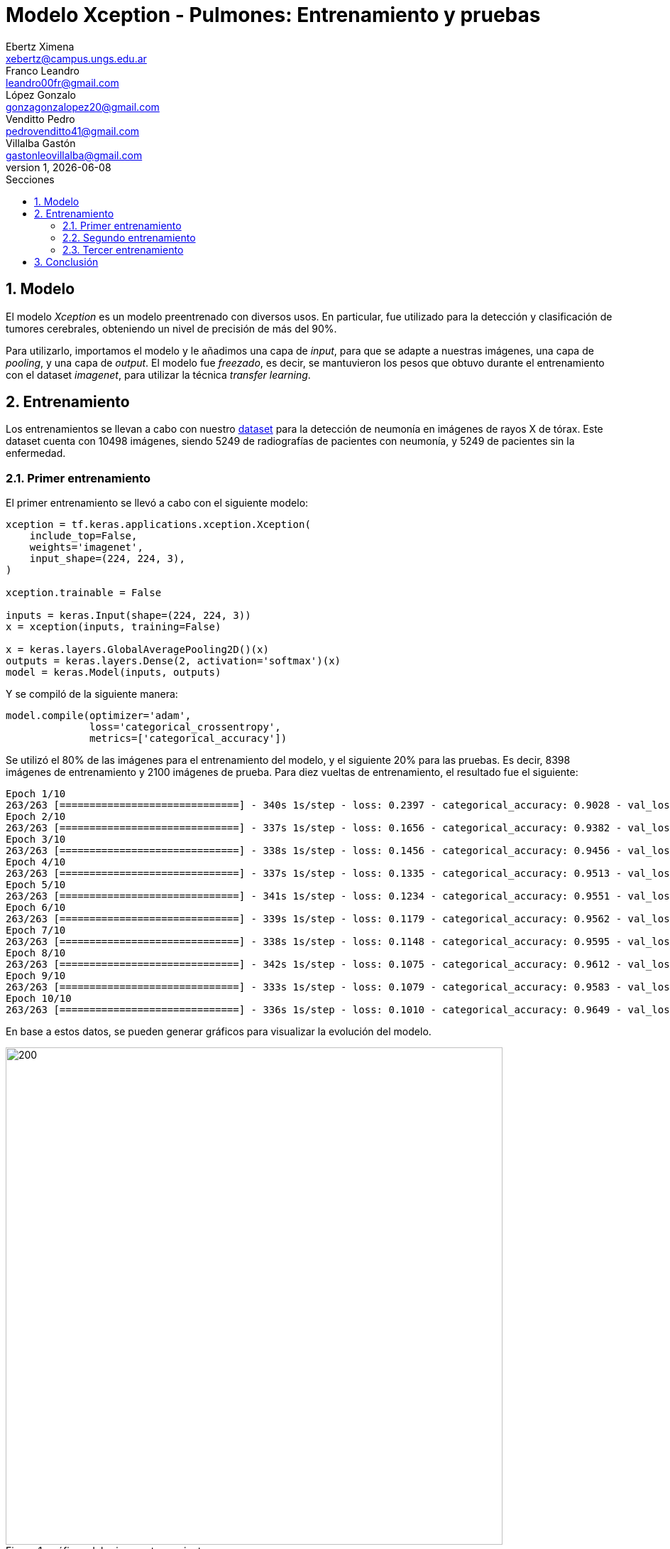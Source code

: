 = Modelo Xception - Pulmones: Entrenamiento y pruebas
Ebertz Ximena <xebertz@campus.ungs.edu.ar>; Franco Leandro <leandro00fr@gmail.com>; López Gonzalo <gonzagonzalopez20@gmail.com>; Venditto Pedro <pedrovenditto41@gmail.com>; Villalba Gastón <gastonleovillalba@gmail.com>;
v1, {docdate}
:toc:
:title-page:
:toc-title: Secciones
:numbered:
:source-highlighter: highlight.js
:tabsize: 4
:nofooter:
:pdf-page-margin: [3cm, 3cm, 3cm, 3cm]

== Modelo

El modelo _Xception_ es un modelo preentrenado con diversos usos. En particular, fue utilizado para la detección y clasificación de tumores cerebrales, obteniendo un nivel de precisión de más del 90%.

Para utilizarlo, importamos el modelo y le añadimos una capa de _input_, para que se adapte a nuestras imágenes, una capa de _pooling_, y una capa de _output_. El modelo fue _freezado_, es decir, se mantuvieron los pesos que obtuvo durante el entrenamiento con el dataset _imagenet_, para utilizar la técnica _transfer learning_.

== Entrenamiento

Los entrenamientos se llevan a cabo con nuestro https://www.kaggle.com/datasets/gonzajl/neumona-x-rays-dataset[dataset] para la detección de neumonía en imágenes de rayos X de tórax. Este dataset cuenta con 10498 imágenes, siendo 5249 de radiografías de pacientes con neumonía, y 5249 de pacientes sin la enfermedad.

=== Primer entrenamiento

El primer entrenamiento se llevó a cabo con el siguiente modelo:

[source, python]
----
xception = tf.keras.applications.xception.Xception(
    include_top=False,
    weights='imagenet',
    input_shape=(224, 224, 3),
)

xception.trainable = False

inputs = keras.Input(shape=(224, 224, 3))
x = xception(inputs, training=False)

x = keras.layers.GlobalAveragePooling2D()(x)
outputs = keras.layers.Dense(2, activation='softmax')(x)
model = keras.Model(inputs, outputs)
----

Y se compiló de la siguiente manera:

----
model.compile(optimizer='adam',
              loss='categorical_crossentropy',
              metrics=['categorical_accuracy'])
----

Se utilizó el 80% de las imágenes para el entrenamiento del modelo, y el siguiente 20% para las pruebas. Es decir, 8398 imágenes de entrenamiento y 2100 imágenes de prueba. Para diez vueltas de entrenamiento, el resultado fue el siguiente:

[source, console]
----
Epoch 1/10
263/263 [==============================] - 340s 1s/step - loss: 0.2397 - categorical_accuracy: 0.9028 - val_loss: 0.2038 - val_categorical_accuracy: 0.9205
Epoch 2/10
263/263 [==============================] - 337s 1s/step - loss: 0.1656 - categorical_accuracy: 0.9382 - val_loss: 0.1410 - val_categorical_accuracy: 0.9476
Epoch 3/10
263/263 [==============================] - 338s 1s/step - loss: 0.1456 - categorical_accuracy: 0.9456 - val_loss: 0.1335 - val_categorical_accuracy: 0.9524
Epoch 4/10
263/263 [==============================] - 337s 1s/step - loss: 0.1335 - categorical_accuracy: 0.9513 - val_loss: 0.1322 - val_categorical_accuracy: 0.9543
Epoch 5/10
263/263 [==============================] - 341s 1s/step - loss: 0.1234 - categorical_accuracy: 0.9551 - val_loss: 0.1161 - val_categorical_accuracy: 0.9600
Epoch 6/10
263/263 [==============================] - 339s 1s/step - loss: 0.1179 - categorical_accuracy: 0.9562 - val_loss: 0.1167 - val_categorical_accuracy: 0.9614
Epoch 7/10
263/263 [==============================] - 338s 1s/step - loss: 0.1148 - categorical_accuracy: 0.9595 - val_loss: 0.1101 - val_categorical_accuracy: 0.9605
Epoch 8/10
263/263 [==============================] - 342s 1s/step - loss: 0.1075 - categorical_accuracy: 0.9612 - val_loss: 0.1068 - val_categorical_accuracy: 0.9605
Epoch 9/10
263/263 [==============================] - 333s 1s/step - loss: 0.1079 - categorical_accuracy: 0.9583 - val_loss: 0.1085 - val_categorical_accuracy: 0.9586
Epoch 10/10
263/263 [==============================] - 336s 1s/step - loss: 0.1010 - categorical_accuracy: 0.9649 - val_loss: 0.1006 - val_categorical_accuracy: 0.9633
----

En base a estos datos, se pueden generar gráficos para visualizar la evolución del modelo.

.gráficos del primer entrenamiento
image::imgs/graficos-primer-entrenamiento.png[200, 700, align="center"]

El modelo alcanzó un nivel de pérdida muy bajo, y una precisión del 96%. Se puede ver que a mayor cantidad de vueltas, la pérdida es menor y la precisión es mayor, tanto en entrenamiento como en validación. Esto es clave, ya que indica que el modelo está prediciendo correctamente, sin "acostumbrarse" a las imágenes de entrenamiento.

Durante el entrenamiento, se mostró la siguiente advertencia:

[source, console]
----
2023-10-17 17:48:17.322703: W tensorflow/tsl/framework/cpu_allocator_impl.cc:83] Allocation of 5056536576 exceeds 10% of free system memory.
----

Esto quiere decir que no se podría entrenar el modelo con más imágenes, por lo que aumentar el dataset para mejorar la predicción no es una opción.

Luego, el modelo fue probado con las 2100 imágenes del conjunto de pruebas, y se obtuvieron los siguientes resultados:

[source, console]
----
Cantidad de predicciones: 2100
Etiquetas:   [Neum, No_Neum]
Total:       [1051, 1049]
Correctas:   [1025, 998]
Incorrectas: [26, 51]
----

Se obtuvo un 95% de precisión, validando las métricas obtenidas previamente.

=== Segundo entrenamiento

Para mejorar la precisión, se aumentó la cantidad de vueltas de entenamiento a 20. Los resultados parciales son los siguientes:

[source, console]
----
Epoch 1/20
263/263 [==============================] - 344s 1s/step - loss: 0.2395 - categorical_accuracy: 0.9051 - val_loss: 0.1663 - val_categorical_accuracy: 0.9400
Epoch 2/20
263/263 [==============================] - 338s 1s/step - loss: 0.1640 - categorical_accuracy: 0.9382 - val_loss: 0.1445 - val_categorical_accuracy: 0.9476
Epoch 3/20
263/263 [==============================] - 339s 1s/step - loss: 0.1433 - categorical_accuracy: 0.9471 - val_loss: 0.1317 - val_categorical_accuracy: 0.9510
Epoch 4/20
263/263 [==============================] - 337s 1s/step - loss: 0.1353 - categorical_accuracy: 0.9525 - val_loss: 0.1196 - val_categorical_accuracy: 0.9567
Epoch 5/20
263/263 [==============================] - 338s 1s/step - loss: 0.1252 - categorical_accuracy: 0.9539 - val_loss: 0.1182 - val_categorical_accuracy: 0.9600
Epoch 6/20
263/263 [==============================] - 336s 1s/step - loss: 0.1199 - categorical_accuracy: 0.9561 - val_loss: 0.1197 - val_categorical_accuracy: 0.9595
Epoch 7/20
263/263 [==============================] - 336s 1s/step - loss: 0.1136 - categorical_accuracy: 0.9593 - val_loss: 0.1100 - val_categorical_accuracy: 0.9643
Epoch 8/20
263/263 [==============================] - 336s 1s/step - loss: 0.1082 - categorical_accuracy: 0.9618 - val_loss: 0.1034 - val_categorical_accuracy: 0.9638
Epoch 9/20
263/263 [==============================] - 339s 1s/step - loss: 0.0910 - categorical_accuracy: 0.9687 - val_loss: 0.0971 - val_categorical_accuracy: 0.9619
Epoch 14/20
263/263 [==============================] - 342s 1s/step - loss: 0.0905 - categorical_accuracy: 0.9696 - val_loss: 0.0948 - val_categorical_accuracy: 0.9667
Epoch 15/20
263/263 [==============================] - 340s 1s/step - loss: 0.0880 - categorical_accuracy: 0.9687 - val_loss: 0.0919 - val_categorical_accuracy: 0.9643
Epoch 16/20
263/263 [==============================] - 342s 1s/step - loss: 0.0850 - categorical_accuracy: 0.9712 - val_loss: 0.0889 - val_categorical_accuracy: 0.9671
Epoch 17/20
263/263 [==============================] - 343s 1s/step - loss: 0.0800 - categorical_accuracy: 0.9732 - val_loss: 0.0932 - val_categorical_accuracy: 0.9643
Epoch 18/20
263/263 [==============================] - 339s 1s/step - loss: 0.0780 - categorical_accuracy: 0.9748 - val_loss: 0.0970 - val_categorical_accuracy: 0.9638
Epoch 19/20
263/263 [==============================] - 338s 1s/step - loss: 0.0763 - categorical_accuracy: 0.9765 - val_loss: 0.0923 - val_categorical_accuracy: 0.9733
Epoch 20/20
263/263 [==============================] - 336s 1s/step - loss: 0.0738 - categorical_accuracy: 0.9773 - val_loss: 0.0880 - val_categorical_accuracy: 0.9667
----

.gráficos del segundo entrenamiento
image::imgs/graficos-segundo-entrenamiento.png[200, 700, align="center"]

Se puede ver que el nivel de pérdida es muy bajo y el nivel de precisión es muy alto. Estos resultados son excelentes, ya que determinan que el aprendizaje del modelo es consistente y eficaz, sin muchos errores.

Las pruebas arrojaron los siguientes resultados:

[source, console]
----
Cantidad de predicciones: 2100
Etiquetas:   [Neum, No_Neum]
Total:       [1040, 1060]
Correctas:   [1023, 1007]
Incorrectas: [17, 53]
----

Vemos que se producen más errores en las imágenes que no presentan neumonía, pero la cantidad de errores es muy baja con respecto al total de las imágenes. Esto es, aproximadamente, un 95% de precisión.

=== Tercer entrenamiento

Finalmente, como última prueba, se decidió modificar el conjunto de entrenamiento y de prueba, de forma que el conjunto de entrenamiento corresponda al 70% de las imágenes, y el de prueba al 30% restante. Los valores finales de entrenamiento, para la vuelta número 20, fueron los siguientes:

[source, console]
----
Epoch 20/20
230/230 [==============================] - 340s 1s/step - loss: 0.0777 - categorical_accuracy: 0.9765 - val_loss: 0.0883 - val_categorical_accuracy: 0.9692
----

El rendimiento general se puede ver en los siguientes gráficos:

.gráficos del tercer entrenamiento
image::imgs/graficos-tercer-entrenamiento.png[200, 700, align="center"]

Para 3150 imágenes de prueba, se obtuvieron los siguientes resultados:

[source, console]
----
Cantidad de predicciones: 3150
Etiquetas:   [Neum, No_Neum]
Total:       [1595, 1555]
Correctas:   [1559, 1494]
Incorrectas: [36, 61]
----

Esto es, aproximadamente, un 96% de precisión, lo cual es muy bueno para un modelo de IA. Sin embargo, el cambio no arrojó resultados significativos con respecto a la distribución de imágenes anterior.

== Conclusión

El modelo Xception ofrece un alto nivel de precisión y un extremadamente bajo nivel de error para la detección de neumonía en radiografías de tórax. Es una muy buena opción para tener en cuenta en la decisión del modelo final.